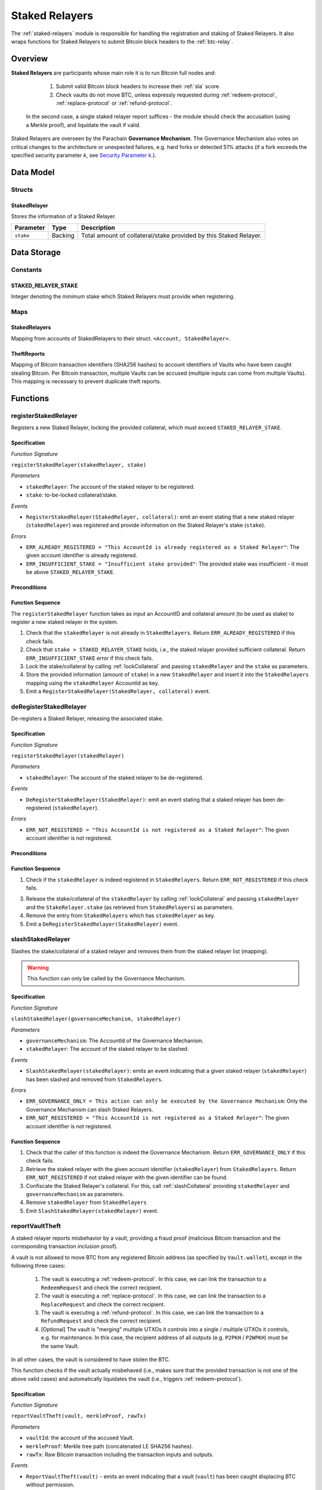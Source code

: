 .. _staked-relayers:

Staked Relayers
===============

The :ref:`staked-relayers` module is responsible for handling the registration and staking of Staked Relayers. 
It also wraps functions for Staked Relayers to submit Bitcoin block headers to the :ref:`btc-relay`. 


Overview
~~~~~~~~

**Staked Relayers** are participants whose main role it is to run Bitcoin full nodes and:
    
    1. Submit valid Bitcoin block headers to increase their :ref:`sla` score.
    2. Check vaults do not move BTC, unless expressly requested during :ref:`redeem-protocol`, :ref:`replace-protocol` or :ref:`refund-protocol`.

 In the second case, a single staked relayer report suffices - the module should check the accusation (using a Merkle proof), and liquidate the vault if valid. 


Staked Relayers are overseen by the Parachain **Governance Mechanism**. 
The Governance Mechanism also votes on critical changes to the architecture or unexpected failures, e.g. hard forks or detected 51% attacks (if a fork exceeds the specified security parameter *k*, see `Security Parameter k <https://interlay.gitlab.io/polkabtc-spec/btcrelay-spec/security_performance/security.html#security-parameter-k>`_.). 



Data Model
~~~~~~~~~~

Structs
--------

StakedRelayer
..............

Stores the information of a Staked Relayer.

.. tabularcolumns:: |l|l|L|

=========================  =========  ========================================================
Parameter                  Type       Description
=========================  =========  ======================================================== 
``stake``                  Backing    Total amount of collateral/stake provided by this Staked Relayer.
=========================  =========  ========================================================


Data Storage
~~~~~~~~~~~~

Constants
---------

STAKED_RELAYER_STAKE
......................

Integer denoting the minimum stake which Staked Relayers must provide when registering. 


Maps
----

StakedRelayers
...............

Mapping from accounts of StakedRelayers to their struct. ``<Account, StakedRelayer>``.


TheftReports
.............

Mapping of Bitcoin transaction identifiers (SHA256 hashes) to account identifiers of Vaults who have been caught stealing Bitcoin.
Per Bitcoin transaction, multiple Vaults can be accused (multiple inputs can come from multiple Vaults). 
This mapping is necessary to prevent duplicate theft reports.


Functions
~~~~~~~~~

.. _registerStakedRelayer:

registerStakedRelayer
----------------------

Registers a new Staked Relayer, locking the provided collateral, which must exceed ``STAKED_RELAYER_STAKE``.

Specification
.............

*Function Signature*

``registerStakedRelayer(stakedRelayer, stake)``

*Parameters*

* ``stakedRelayer``: The account of the staked relayer to be registered.
* ``stake``: to-be-locked collateral/stake.

*Events*

* ``RegisterStakedRelayer(StakedRelayer, collateral)``: emit an event stating that a new staked relayer (``stakedRelayer``) was registered and provide information on the Staked Relayer's stake (``stake``). 

*Errors*

* ``ERR_ALREADY_REGISTERED = "This AccountId is already registered as a Staked Relayer"``: The given account identifier is already registered. 
* ``ERR_INSUFFICIENT_STAKE = "Insufficient stake provided"``: The provided stake was insufficient - it must be above ``STAKED_RELAYER_STAKE``.


Preconditions
.............

Function Sequence
.................

The ``registerStakedRelayer`` function takes as input an AccountID and collateral amount (to be used as stake) to register a new staked relayer in the system.

1) Check that the ``stakedRelayer`` is not already in ``StakedRelayers``. Return ``ERR_ALREADY_REGISTERED`` if this check fails.

2) Check that ``stake > STAKED_RELAYER_STAKE`` holds, i.e., the staked relayer provided sufficient collateral. Return ``ERR_INSUFFICIENT_STAKE`` error if this check fails.

3) Lock the stake/collateral by calling :ref:`lockCollateral` and passing ``stakedRelayer`` and the ``stake`` as parameters.

4) Store the provided information (amount of ``stake``) in a new ``StakedRelayer`` and insert it into the ``StakedRelayers`` mapping using the ``stakedRelayer`` AccountId as key.

5) Emit a ``RegisterStakedRelayer(StakedRelayer, collateral)`` event. 


.. _deRegisterStakedRelayer:

deRegisterStakedRelayer
-----------------------

De-registers a Staked Relayer, releasing the associated stake.

Specification
.............

*Function Signature*

``registerStakedRelayer(stakedRelayer)``

*Parameters*

* ``stakedRelayer``: The account of the staked relayer to be de-registered.

*Events*

* ``DeRegisterStakedRelayer(StakedRelayer)``: emit an event stating that a staked relayer has been de-registered (``stakedRelayer``).

*Errors*

* ``ERR_NOT_REGISTERED = "This AccountId is not registered as a Staked Relayer"``: The given account identifier is not registered. 

Preconditions
.............

Function Sequence
.................

1) Check if the ``stakedRelayer`` is indeed registered in ``StakedRelayers``. Return ``ERR_NOT_REGISTERED`` if this check fails.

3) Release the stake/collateral of the ``stakedRelayer`` by calling :ref:`lockCollateral` and passing ``stakedRelayer`` and the ``StakeRelayer.stake`` (as retrieved from ``StakedRelayers``) as parameters.

4) Remove the entry from ``StakedRelayers`` which has ``stakedRelayer`` as key.

5) Emit a ``DeRegisterStakedRelayer(StakedRelayer)`` event. 


.. _slashStakedRelayer: 

slashStakedRelayer
----------------------

Slashes the stake/collateral of a staked relayer and removes them from the staked relayer list (mapping).

.. warning:: This function can only be called by the Governance Mechanism.


Specification
.............

*Function Signature*

``slashStakedRelayer(governanceMechanism, stakedRelayer)``

*Parameters*

* ``governanceMechanism``: The AccountId of the Governance Mechanism.
* ``stakedRelayer``: The account of the staked relayer to be slashed.


*Events*

* ``SlashStakedRelayer(stakedRelayer)``: emits an event indicating that a given staked relayer (``stakedRelayer``) has been slashed and removed from ``StakedRelayers``.

*Errors*

* ``ERR_GOVERNANCE_ONLY = This action can only be executed by the Governance Mechanism``: Only the Governance Mechanism can slash Staked Relayers.
* ``ERR_NOT_REGISTERED = "This AccountId is not registered as a Staked Relayer"``: The given account identifier is not registered. 


Function Sequence
.................

1. Check that the caller of this function is indeed the Governance Mechanism. Return ``ERR_GOVERNANCE_ONLY`` if this check fails.

2. Retrieve the staked relayer with the given account identifier (``stakedRelayer``) from ``StakedRelayers``. Return ``ERR_NOT_REGISTERED`` if not staked relayer with the given identifier can be found.

3. Confiscate the Staked Relayer's collateral. For this, call :ref:`slashCollateral` providing ``stakedRelayer`` and ``governanceMechanism`` as parameters.

4. Remove ``stakedRelayer`` from ``StakedRelayers``

5. Emit ``SlashStakedRelayer(stakedRelayer)`` event.


.. _reportVaultTheft:

reportVaultTheft
-----------------

A staked relayer reports misbehavior by a vault, providing a fraud proof (malicious Bitcoin transaction and the corresponding transaction inclusion proof). 

A vault is not allowed to move BTC from any registered Bitcoin address (as specified by ``Vault.wallet``), except in the following three cases:

   1) The vault is executing a :ref:`redeem-protocol`. In this case, we can link the transaction to a ``RedeemRequest`` and check the correct recipient. 
   2) The vault is executing a :ref:`replace-protocol`. In this case, we can link the transaction to a ``ReplaceRequest`` and check the correct recipient. 
   3) The vault is executing a :ref:`refund-protocol`. In this case, we can link the transaction to a ``RefundRequest`` and check the correct recipient. 
   4) [Optional] The vault is "merging" multiple UTXOs it controls into a single / multiple UTXOs it controls, e.g. for maintenance. In this case, the recipient address of all outputs (e.g. ``P2PKH`` / ``P2WPKH``) must be the same Vault. 

In all other cases, the vault is considered to have stolen the BTC.

This function checks if the vault actually misbehaved (i.e., makes sure that the provided transaction is not one of the above valid cases) and automatically liquidates the vault (i.e., triggers :ref:`redeem-protocol`).


Specification
.............

*Function Signature*

``reportVaultTheft(vault, merkleProof, rawTx)``


*Parameters*

* ``vaultId``: the account of the accused Vault.
* ``merkleProof``: Merkle tree path (concatenated LE SHA256 hashes).
* ``rawTx``: Raw Bitcoin transaction including the transaction inputs and outputs.


*Events*

* ``ReportVaultTheft(vault)`` - emits an event indicating that a vault (``vault``) has been caught displacing BTC without permission.

*Errors*

* ``ERR_STAKED_RELAYERS_ONLY = "This action can only be executed by Staked Relayers"``: The caller of this function was not a Staked Relayer. Only Staked Relayers are allowed to suggest and vote on BTC Parachain status updates.
* ``ERR_ALREADY_REPORTED = "This txId has already been logged as a theft by the given Vault"``: This transaction / vault combination has already been reported.
* ``ERR_VAULT_NOT_FOUND = "There exists no vault with the given account id"``: The specified vault does not exist. 
* ``ERR_ALREADY_LIQUIDATED = "This vault is already being liquidated``: The specified vault is already being liquidated.
* ``ERR_VALID_REDEEM = "The given transaction is a valid Redeem execution by the accused Vault"``: The given transaction is associated with a valid :ref:`redeem-protocol`.
* ``ERR_VALID_REPLACE = "The given transaction is a valid Replace execution by the accused Vault"``: The given transaction is associated with a valid :ref:`replace-protocol`.
* ``ERR_VALID_REFUND = "The given transaction is a valid Refund execution by the accused Vault"``: The given transaction is associated with a valid :ref:`refund-protocol`.
* ``ERR_VALID_MERGE_TRANSACTION = "The given transaction is a valid 'UTXO merge' transaction by the accused Vault"``: The given transaction represents an allowed "merging" of UTXOs by the accused vault (no BTC was displaced).


Function Sequence
.................

1. Check that the caller of this function is indeed a Staked Relayer. Return ``ERR_STAKED_RELAYERS_ONLY`` if this check fails.

2. Check if the specified ``vault`` exists in ``Vaults`` in :ref:`vault-registry`. Return ``ERR_VAULT_NOT_FOUND`` if there is no vault with the specified account identifier.

3. Check if this ``vault`` has already been liquidated. If this is the case, return ``ERR_ALREADY_LIQUIDATED`` (no point in duplicate reporting).

4. Check if the given Bitcoin transaction is already associated with an entry in ``TheftReports`` (use calculate ``txId`` from ``rawTx`` as key for lookup). If yes, check if the specified ``vault`` is already listed in the associated set of Vaults. If the vault is already in the set, return ``ERR_ALREADY_REPORTED``. 

5. Extract the ``outputs`` from ``rawTx`` using `extractOutputs` from the BTC-Relay.

6. Check if the transaction is a "migration" of UTXOs to the same Vault. For each output, in the extracted ``outputs``, extract the recipient Bitcoin address (using `extractOutputAddress` from the BTC-Relay). 

   a) If one of the extracted Bitcoin addresses does not match a Bitcoin address of the accused ``vault`` (``Vault.wallet``) **continue to step 7**. 

   b) If all extracted addresses match the Bitcoin addresses of the accused ``vault`` (``Vault.wallet``), abort and return ``ERR_VALID_MERGE_TRANSACTION``.

7. Check if the transaction is part of a valid :ref:`redeem-protocol`, :ref:`replace-protocol` or :ref:`refund-protocol` process. 

  a) Extract the OP_RETURN value using `extractOPRETURN` from the BTC-Relay. If this call returns an error (no valid OP_RETURN output, hence not valid :ref:`redeem-protocol`, :ref:`replace-protocol` or :ref:`refund-protocol` process), **continue to step 8**. 

  c) Check if the extracted OP_RETURN value matches any ``redeemId`` in ``RedeemRequest`` (in ``RedeemRequests`` in :ref:`redeem-protocol`), any ``replaceId`` in ``ReplaceRequest`` (in ``RedeemRequests`` in :ref:`redeem-protocol`) or any ``refundId`` in ``RefundRequest`` (in ``RefundRequests`` in :ref:`refund-protocol`) entries *associated with this Vault*. If no match is found, **continue to step 8**.

  d) Otherwise, if an associated ``RedeemRequest``, ``ReplaceRequest`` or ``RefundRequest`` was found: extract the value (using `extractOutputValue` from the BTC-Relay) and recipient Bitcoin address (using `extractOutputAddress` from the BTC-Relay). Next, check:

      i ) if the value is equal (or greater) than ``paymentValue`` in the ``RedeemRequest``, ``ReplaceRequest`` or ``RefundRequest``. 
     
      ii ) if the recipient Bitcoin address matches the recipient specified in the ``RedeemRequest``, ``ReplaceRequest`` or ``RefundRequest``.

      iii ) if the change Bitcoin address(es) are registered to the accused ``vault`` (``Vault.wallet``).

    If all checks are successful, abort and return ``ERR_VALID_REDEEM``, ``ERR_VALID_REPLACE`` or ``ERR_VALID_REFUND``. Otherwise, **continue to step 8**.

8. The vault misbehaved (displaced BTC). 

    a) Call :ref:`liquidateVault`, liquidating the vault and transferring all of its balances and collateral to the ``LiquidationVault`` for failure and reimbursement handling;

    b) emit ``ReportVaultTheft(vaultId)``
  
9. Return


Events
~~~~~~~

RegisterStakedRelayer
----------------------

Emit an event stating that a new staked relayer was registered and provide information on the Staked Relayer's stake

*Event Signature*

``RegisterStakedRelayer(StakedRelayer, collateral)``

*Parameters*

* ``stakedRelayer``: newly registered staked Relayer
* ``stake``: stake provided by the staked relayer upon registration 

*Functions*

* :ref:`registerStakedRelayer`


DeRegisterStakedRelayer
-------------------------

Emit an event stating that a staked relayer has been de-registered 

*Event Signature*

``DeRegisterStakedRelayer(StakedRelayer)``

*Parameters*

* ``stakedRelayer``: account identifier of de-registered Staked Relayer

*Functions*

* :ref:`deRegisterStakedRelayer`


SlashStakedRelayer
-------------------

Emits an event indicating that a staked relayer has been slashed.


*Event Signature*

``SlashStakedRelayer(stakedRelayer)``

*Parameters*

* ``stakedRelayer``: account identifier of the slashed staked relayer.

*Functions*

* :ref:`slashStakedRelayer`


ReportVaultTheft
-------------------

Emits an event when a vault has been accused of theft.

*Event Signature*

``ReportVaultTheft(vault)``

*Parameters*

* ``vault``: account identifier of the vault accused of theft. 

*Functions*

* :ref:`reportVaultTheft`

Errors
~~~~~~~

``ERR_NOT_REGISTERED``

* **Message**: "This AccountId is not registered as a Staked Relayer."
* **Function**: :ref:`deRegisterStakedRelayer`, :ref:`slashStakedRelayer`
* **Cause**: The given account identifier is not registered. 

``ERR_GOVERNANCE_ONLY``

* **Message**: "This action can only be executed by the Governance Mechanism"
* **Function**: :ref:`slashStakedRelayer`
* **Cause**: The suggested status (``SHUTDOWN``) can only be triggered by the Governance Mechanism but the caller of the function is not part of the Governance Mechanism.

``ERR_STAKED_RELAYERS_ONLY``

* **Message**: "This action can only be executed by Staked Relayers"
* **Function**: :ref:`reportVaultTheft`
* **Cause**: The caller of this function was not a Staked Relayer. Only Staked Relayers are allowed to suggest and vote on BTC Parachain status updates.

``ERR_ALREADY_REPORTED``

* **Message**: "This txId has already been logged as a theft by the given Vault"
* **Function**: :ref:`reportVaultTheft`
* **Cause**: This transaction / vault combination has already been reported.

``ERR_VAULT_NOT_FOUND``

* **Message**: "There exists no vault with the given account id"
* **Function**: :ref:`reportVaultTheft`
* **Cause**:  The specified vault does not exist. 

``ERR_ALREADY_LIQUIDATED``

* **Message**: "This vault is already being liquidated"
* **Function**: :ref:`reportVaultTheft`
* **Cause**:  The specified vault is already being liquidated.

``ERR_VALID_REDEEM``

* **Message**: "The given transaction is a valid Redeem execution by the accused Vault"
* **Function**: :ref:`reportVaultTheft`
* **Cause**: The given transaction is associated with a valid :ref:`redeem-protocol`.

``ERR_VALID_REPLACE``

* **Message**: "The given transaction is a valid Replace execution by the accused Vault"
* **Function**: :ref:`reportVaultTheft`
* **Cause**: The given transaction is associated with a valid :ref:`replace-protocol`.

``ERR_VALID_REFUND``

* **Message**: "The given transaction is a valid Refund execution by the accused Vault"
* **Function**: :ref:`reportVaultTheft`
* **Cause**: The given transaction is associated with a valid :ref:`refund-protocol`.

``ERR_VALID_MERGE_TRANSACTION``

* **Message**: "The given transaction is a valid 'UTXO merge' transaction by the accused Vault"
* **Function**: :ref:`reportVaultTheft`
* **Cause**: The given transaction represents an allowed "merging" of UTXOs by the accused vault (no BTC was displaced).
